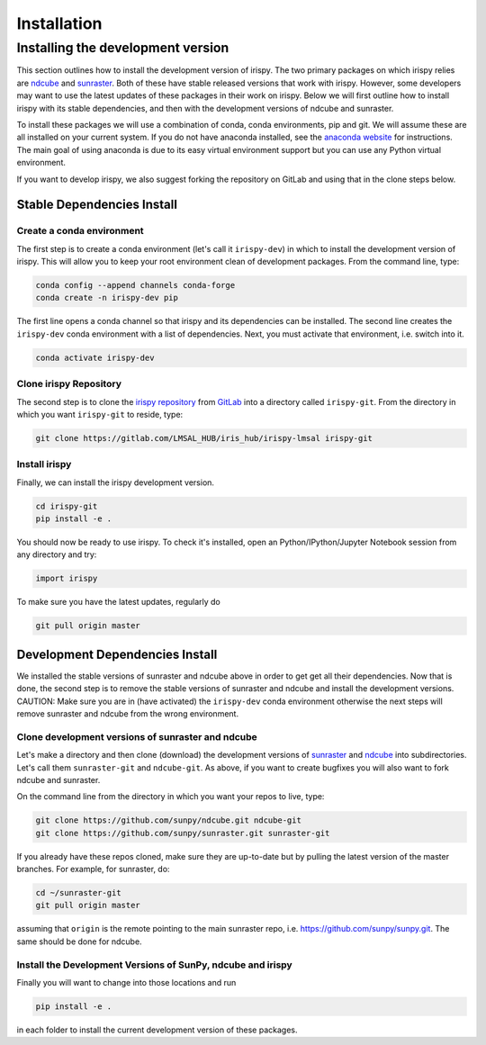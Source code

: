 ************
Installation
************

.. _dev_install:

Installing the development version
==================================

This section outlines how to install the development version of irispy.
The two primary packages on which irispy relies are `ndcube`_ and `sunraster`_.
Both of these have stable released versions that work with irispy.
However, some developers may want to use the latest updates of these packages in their work on irispy.
Below we will first outline how to install irispy with its stable dependencies, and then with the development versions of ndcube and sunraster.

To install these packages we will use a combination of conda, conda environments, pip and git.
We will assume these are all installed on your current system.
If you do not have anaconda installed, see the `anaconda website`_ for instructions.
The main goal of using anaconda is due to its easy virtual environment support but you can use any Python virtual environment.

If you want to develop irispy, we also suggest forking the repository on GitLab and using that in the clone steps below.

Stable Dependencies Install
---------------------------

Create a conda environment
^^^^^^^^^^^^^^^^^^^^^^^^^^
The first step is to create a conda environment (let's call it ``irispy-dev``) in which to install the development version of irispy.
This will allow you to keep your root environment clean of development packages.
From the command line, type:

.. code-block:: console

    conda config --append channels conda-forge
    conda create -n irispy-dev pip

The first line opens a conda channel so that irispy and its dependencies can be installed.
The second line creates the ``irispy-dev`` conda environment with a list of dependencies.
Next, you must activate that environment, i.e. switch into it.

.. code-block:: console

    conda activate irispy-dev

Clone irispy Repository
^^^^^^^^^^^^^^^^^^^^^^^
The second step is to clone the `irispy repository`_ from `GitLab`_ into a directory called ``irispy-git``.
From the directory in which you want ``irispy-git`` to reside, type:

.. code-block:: console

    git clone https://gitlab.com/LMSAL_HUB/iris_hub/irispy-lmsal irispy-git

Install irispy
^^^^^^^^^^^^^^
Finally, we can install the irispy development version.

.. code-block:: console

    cd irispy-git
    pip install -e .

You should now be ready to use irispy.
To check it's installed, open an Python/IPython/Jupyter Notebook session from any directory and try:

.. code-block:: python

    import irispy

To make sure you have the latest updates, regularly do

.. code-block:: console

    git pull origin master

Development Dependencies Install
--------------------------------

We installed the stable versions of sunraster and ndcube above in order to get get all their dependencies.
Now that is done, the second step is to remove the stable versions of sunraster and ndcube and install the development versions.
CAUTION: Make sure you are in (have activated) the ``irispy-dev`` conda environment otherwise the next steps will remove sunraster and ndcube from the wrong environment.

Clone development versions of sunraster and ndcube
^^^^^^^^^^^^^^^^^^^^^^^^^^^^^^^^^^^^^^^^^^^^^^^^^^
Let's make a directory and then clone (download) the development versions of `sunraster`_ and `ndcube`_ into subdirectories.
Let's call them ``sunraster-git`` and ``ndcube-git``.
As above, if you want to create bugfixes you will also want to fork ndcube and sunraster.

On the command line from the directory in which you want your repos to live, type:

.. code-block:: console

    git clone https://github.com/sunpy/ndcube.git ndcube-git
    git clone https://github.com/sunpy/sunraster.git sunraster-git

If you already have these repos cloned, make sure they are up-to-date but by pulling the latest version of the master branches.
For example, for sunraster, do:

.. code-block:: console

    cd ~/sunraster-git
    git pull origin master

assuming that ``origin`` is the remote pointing to the main sunraster repo, i.e. https://github.com/sunpy/sunpy.git.
The same should be done for ndcube.

Install the Development Versions of SunPy, ndcube and irispy
^^^^^^^^^^^^^^^^^^^^^^^^^^^^^^^^^^^^^^^^^^^^^^^^^^^^^^^^^^^^

Finally you will want to change into those locations and run

.. code-block:: console

    pip install -e .

in each folder to install the current development version of these packages.

.. _SunPy: http://sunpy.org
.. _anaconda website: https://docs.anaconda.com/anaconda/install.html
.. _irispy repository: https://github.com/sunpy/irispy
.. _GitLab: https://gitlab.com/
.. _sunraster: https://github.com/sunpy/sunraster
.. _ndcube: https://github.com/sunpy/ndcube
